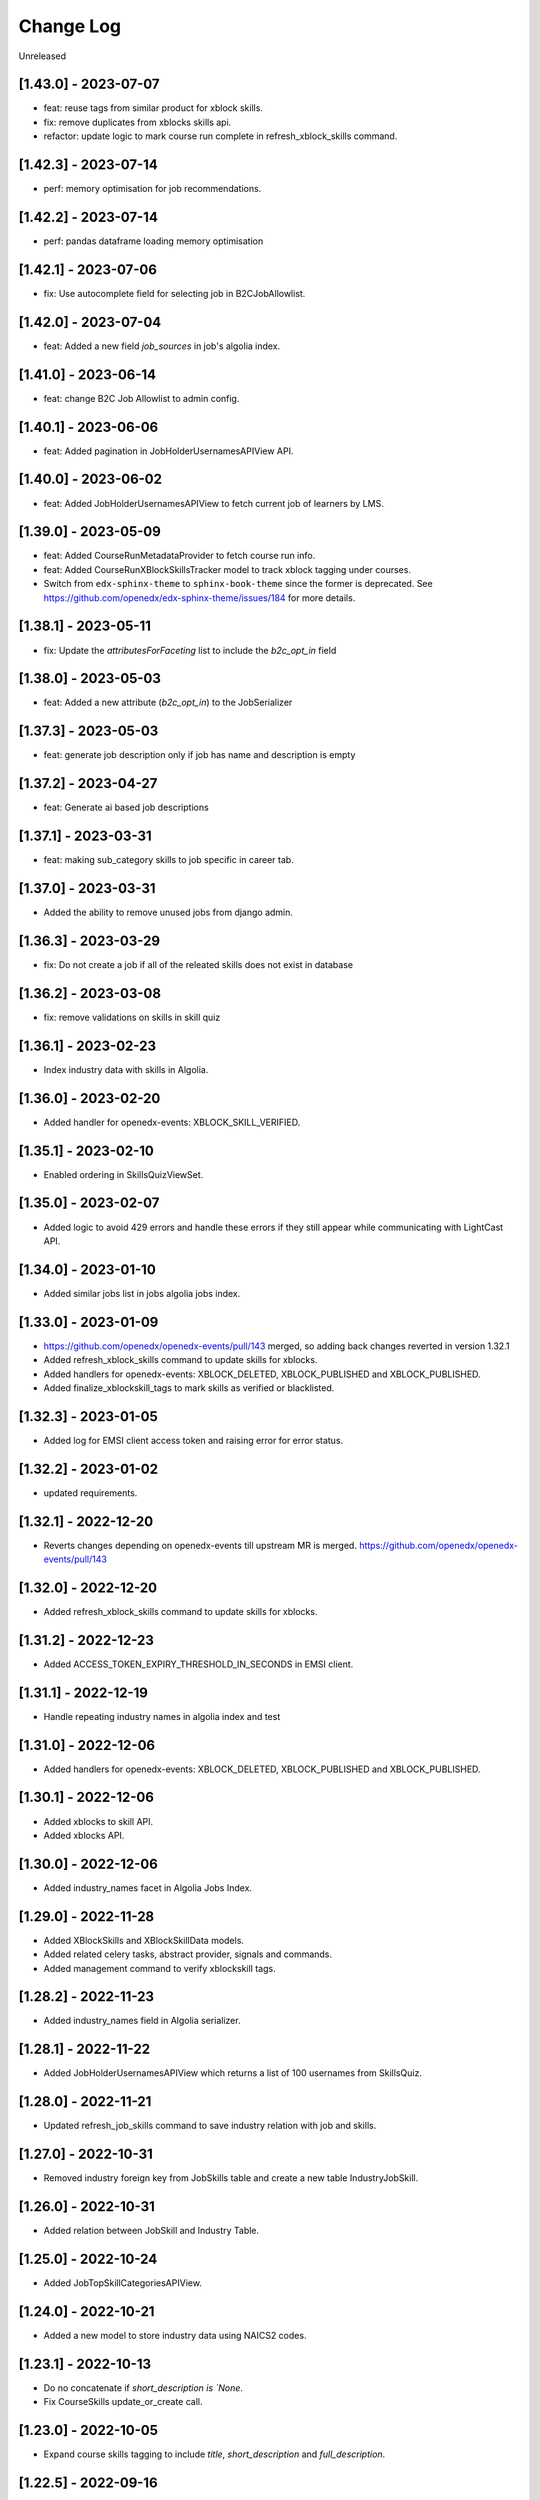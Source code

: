 Change Log
==========

..
   All enhancements and patches to edx-enterprise will be documented
   in this file.  It adheres to the structure of http://keepachangelog.com/ ,
   but in reStructuredText instead of Markdown (for ease of incorporation into
   Sphinx documentation and the PyPI description).

   This project adheres to Semantic Versioning (http://semver.org/).

.. There should always be an "Unreleased" section for changes pending release.

Unreleased

[1.43.0] - 2023-07-07
---------------------
* feat: reuse tags from similar product for xblock skills.
* fix: remove duplicates from xblocks skills api.
* refactor: update logic to mark course run complete in refresh_xblock_skills command.

[1.42.3] - 2023-07-14
---------------------
* perf: memory optimisation for job recommendations.

[1.42.2] - 2023-07-14
---------------------
* perf: pandas dataframe loading memory optimisation

[1.42.1] - 2023-07-06
---------------------
* fix: Use autocomplete field for selecting job in B2CJobAllowlist.

[1.42.0] - 2023-07-04
---------------------
* feat: Added a new field `job_sources` in job's algolia index.

[1.41.0] - 2023-06-14
---------------------
* feat: change B2C Job Allowlist to admin config.

[1.40.1] - 2023-06-06
---------------------
* feat: Added pagination in JobHolderUsernamesAPIView API.

[1.40.0] - 2023-06-02
---------------------
* feat: Added JobHolderUsernamesAPIView to fetch current job of learners by LMS.

[1.39.0] - 2023-05-09
---------------------
* feat: Added CourseRunMetadataProvider to fetch course run info.
* feat: Added CourseRunXBlockSkillsTracker model to track xblock tagging under courses.
* Switch from ``edx-sphinx-theme`` to ``sphinx-book-theme`` since the former is
  deprecated.  See https://github.com/openedx/edx-sphinx-theme/issues/184 for
  more details.

[1.38.1] - 2023-05-11
---------------------
* fix: Update the `attributesForFaceting` list to include the `b2c_opt_in` field

[1.38.0] - 2023-05-03
---------------------
* feat: Added a new attribute (`b2c_opt_in`) to the JobSerializer

[1.37.3] - 2023-05-03
---------------------
* feat: generate job description only if job has name and description is empty

[1.37.2] - 2023-04-27
---------------------
* feat: Generate ai based job descriptions

[1.37.1] - 2023-03-31
---------------------
* feat: making sub_category skills to job specific in career tab.

[1.37.0] - 2023-03-31
---------------------
* Added the ability to remove unused jobs from django admin.

[1.36.3] - 2023-03-29
---------------------
* fix: Do not create a job if all of the releated skills does not exist in database

[1.36.2] - 2023-03-08
---------------------
* fix: remove validations on skills in skill quiz

[1.36.1] - 2023-02-23
---------------------
* Index industry data with skills in Algolia.

[1.36.0] - 2023-02-20
---------------------
* Added handler for openedx-events: XBLOCK_SKILL_VERIFIED.

[1.35.1] - 2023-02-10
---------------------
* Enabled ordering in SkillsQuizViewSet.

[1.35.0] - 2023-02-07
---------------------
* Added logic to avoid 429 errors and handle these errors if they still appear while communicating with LightCast API.

[1.34.0] - 2023-01-10
---------------------
* Added similar jobs list in jobs algolia jobs index.

[1.33.0] - 2023-01-09
---------------------
* https://github.com/openedx/openedx-events/pull/143 merged, so adding back
  changes reverted in version 1.32.1
* Added refresh_xblock_skills command to update skills for xblocks.
* Added handlers for openedx-events: XBLOCK_DELETED, XBLOCK_PUBLISHED and XBLOCK_PUBLISHED.
* Added finalize_xblockskill_tags to mark skills as verified or blacklisted.

[1.32.3] - 2023-01-05
---------------------
* Added log for EMSI client access token and raising error for error status.

[1.32.2] - 2023-01-02
---------------------
* updated requirements.

[1.32.1] - 2022-12-20
---------------------
* Reverts changes depending on openedx-events till upstream MR is merged.
  https://github.com/openedx/openedx-events/pull/143

[1.32.0] - 2022-12-20
---------------------
* Added refresh_xblock_skills command to update skills for xblocks.

[1.31.2] - 2022-12-23
---------------------
* Added ACCESS_TOKEN_EXPIRY_THRESHOLD_IN_SECONDS in EMSI client.

[1.31.1] - 2022-12-19
---------------------
* Handle repeating industry names in algolia index and test

[1.31.0] - 2022-12-06
---------------------
* Added handlers for openedx-events: XBLOCK_DELETED, XBLOCK_PUBLISHED and XBLOCK_PUBLISHED.

[1.30.1] - 2022-12-06
---------------------
* Added xblocks to skill API.
* Added xblocks API.

[1.30.0] - 2022-12-06
---------------------
* Added industry_names facet in Algolia Jobs Index.

[1.29.0] - 2022-11-28
---------------------
* Added XBlockSkills and XBlockSkillData models.
* Added related celery tasks, abstract provider, signals and commands.
* Added management command to verify xblockskill tags.

[1.28.2] - 2022-11-23
---------------------
* Added industry_names field in Algolia serializer.

[1.28.1] - 2022-11-22
---------------------
* Added JobHolderUsernamesAPIView which returns a list of 100 usernames from SkillsQuiz.

[1.28.0] - 2022-11-21
---------------------
* Updated refresh_job_skills command to save industry relation with job and skills.

[1.27.0] - 2022-10-31
---------------------
* Removed industry foreign key from JobSkills table and create a new table IndustryJobSkill.

[1.26.0] - 2022-10-31
---------------------
* Added relation between JobSkill and Industry Table.

[1.25.0] - 2022-10-24
---------------------
* Added JobTopSkillCategoriesAPIView.

[1.24.0] - 2022-10-21
---------------------
* Added a new model to store industry data using NAICS2 codes.

[1.23.1] - 2022-10-13
---------------------
* Do no concatenate if `short_description is `None`.
* Fix CourseSkills update_or_create call.

[1.23.0] - 2022-10-05
---------------------
* Expand course skills tagging to include `title`, `short_description` and `full_description`.

[1.22.5] - 2022-09-16
---------------------
* Fixes product type issue by using ProductTypes choices.

[1.22.4] - 2022-09-14
---------------------
* Updated utils to support program skills.

[1.22.3] - 2022-09-07
---------------------
* Added support to filter Skills by names.

[1.22.2] - 2022-09-06
---------------------
* Register Program associated models on Admin.
* Change verbose name for RefreshProgramSkillsConfig model

[1.22.1] - 2022-08-26
---------------------
* Added id field in JobSerializer for Algolia.

[1.22.0] - 2022-08-22
---------------------
* Added a new model for storing user response for skills quiz.
* Added new REST endpoints for performing CRUD operations on skills quiz.

[1.21.0] - 2022-08-16
---------------------
* feat: add task to update program skills through EMSI api

[1.20.0] - 2022-08-11
---------------------
* feat: add caching to ``utils.get_whitelisted_serialized_skills()``

[1.19.0] - 2022-08-04
---------------------
* feat: add provider and validator for Programs

[1.18.0] - 2022-08-01
---------------------
* feat: add program skill model
* feat: Update SkillSerializer to include Category and Subcategory details.

[1.17.1] - 2022-07-29
---------------------

* feat: use program update signal to call EMSI API

[1.17.0] - 2022-07-15
---------------------

* refactor: Remove EdxRestApiClient usage in taxonomy-connector

[1.16.3] - 2022-06-23
---------------------

* Added handling for None values for median salary from EMSI.

[1.16.2] - 2022-06-22
---------------------

* Fixed error causes by null values returned by EMSI API.

[1.16.1] - 2022-06-15
---------------------

* Fixed API 429 error and updated admin list display for skills for better usability.

[1.16.0] - 2022-06-08
---------------------

* Added category and subcategory for skill.

[1.15.4] - 2022-04-06
---------------------

* fix: Add limit to EMSI API calls

[1.15.3] - 2022-03-11
---------------------

* fix: Check the course description length after encoding

[1.15.2] - 2022-02-18
---------------------

* feat: Added Support for large size course description translation

[1.15.1] - 2022-02-17
---------------------

* fix: Made the median_posting_duration in JobPosting Nullable to avoid errors on jenkins.

[1.15.0] - 2022-02-11
---------------------

* chore: Removed Django22, 30 and 31 support and added support for Django40

[1.14.5] - 2022-02-08
---------------------

* feat: Added Support for course description translation

[1.14.4] - 2022-01-28
---------------------

* feat: Add Translation model

[1.14.3] - 2021-10-27
---------------------

* fix: Make job names unique and handle exception where ever job is created/updated

[1.14.2] - 2021-09-08
---------------------

* Fixed an issue that was causing an error while index jobs data to algolia.

[1.14.1] - 2021-08-20
---------------------

* Decreased skills query chunk_size from 2000 to 50 to fetch more jobs.

[1.14.0] - 2021-08-16
---------------------

* Added managment command and related code to index jobs data to algolia.

[1.13.0] - 2021-08-9
---------------------

* Added Skill, Job and JobPostings viewsets.

[1.12.2] - 2021-08-5
---------------------

* Add job posting information in utility method `get_course_jobs`.

[1.12.1] - 2021-08-3
---------------------

* Add utility method `get_course_jobs` to return job associated with a course.

[1.12.0] - 2021-07-13
---------------------

* Added support for django 3.1 and 3.2

[1.11.2] - 2021-05-28
---------------------

* Added utility method to return serialized course skills.

[1.11.1] - 2021-04-20
---------------------

* Fixed .rst issues in CHANGELOG.rst

[1.11.0] - 2021-04-16
---------------------

* Mention currency in median salary field and add verbose name for models.

[1.10.0] - 2021-04-12
---------------------

* Remove all the usages of old `course_id` field including the column definition in `CourseSkills` model.

[1.9.0] - 2021-04-12
--------------------

* Replace the usages of old `course_id` in `CourseSkills` with the new `course_key` field.

[1.8.0] - 2021-04-09
--------------------

* Added a new field named `course_key` in `CourseSkills` model to deprecate and replace the old `course_id` field in future.

[1.7.0] - 2021-04-07
--------------------

* Removed RefreshCourseSkill view.

[1.6.2] - 2021-03-12
--------------------

* Handled edge cases in `refresh_course_skills` command.

[1.6.1] - 2021-03-10
--------------------

* Updated logging structure for `refresh_course_skills` command.

[1.6.0] - 2021-03-09
--------------------

* Added support for --all param in `refresh_course_skills` command to back populate data.

[1.5.0] - 2021-03-04
--------------------

* Added `populate_job_names` command.

[1.4.1] - 2021-02-19
--------------------

*  Added description field in Skill model and update the refresh_course_skill command to save skill description.
*  Pinning EMSI skills API version to 7.35

[1.4.0] - 2021-02-17
--------------------

* Updated refresh_job_skill command to get jobs related only to skills that are in our system
* Updated refresh_job_postings command to get job_posting only related to job we already have in our system.
* Added constrains on the Job, Skill, JobPostings, CourseSkill and JobSkill table.
* Added migration to remove all previous taxonomy data.
* Added utility to chuck the queryset provided.

[1.3.6] - 2021-01-29
--------------------

* Remove caching from EMSI API client.

[1.3.5] - 2021-01-27
--------------------

* Added some utility functions for adding/removing course skills to/from blacklist.

[1.3.4] - 2021-01-27
--------------------

* More logging.

[1.3.3] - 2021-01-26
--------------------

* Improve logging.

[1.3.2] - 2021-01-25
--------------------

* Added logs for signals and tasks.

[1.3.1] - 2021-01-22
--------------------

* Added the ability to black list course skills.

[1.3.0] - 2021-01-13
--------------------

* Added JobSkills.skill column and removed JobSkills.name column.

[1.2.1] - 2021-01-07
--------------------

* Added course update signal and handler to trigger the celery task
* Added celery task to update course skills
* Refactored `refresh_course_skills` management command

[1.2.0] - 2020-12-24
--------------------

* Fixed TypeError that pops up sometimes while communicating with the EMSI API.

[1.1.6] - 2020-12-24
--------------------

* Updated the README description.

[1.1.5] - 2020-12-18
--------------------

* Fixed travis issue related to PyPI upload.

[1.1.4] - 2020-12-17
--------------------

* Fixed the bug where EMSI API was returning 404 for job posting data.

[1.1.3] - 2020-11-05
--------------------

* Updating travis configuration.

[1.1.2] - 2020-10-20
--------------------

* Updating jobs-salary data's query.

[1.1.1] - 2020-10-20
--------------------

* Updating skills-jobs data's query.

[1.1.0] - 2020-09-30
--------------------

* Renamed main package name from taxonomy-service to taxonomy-connector.

[1.0.1] - 2020-09-21
--------------------

* Added package data, so that migrations and python packages are included in the final build.

[1.0.0] - 2020-09-09
--------------------

* Added Providers and Validators for integrations and upgraded to the first stable release.

[0.1.1] - 2020-09-09
--------------------

* Enable Travis integration

[0.1.0] - 2020-08-27
--------------------

* Added Basic skeleton and clients to call EMSI endpoint.
